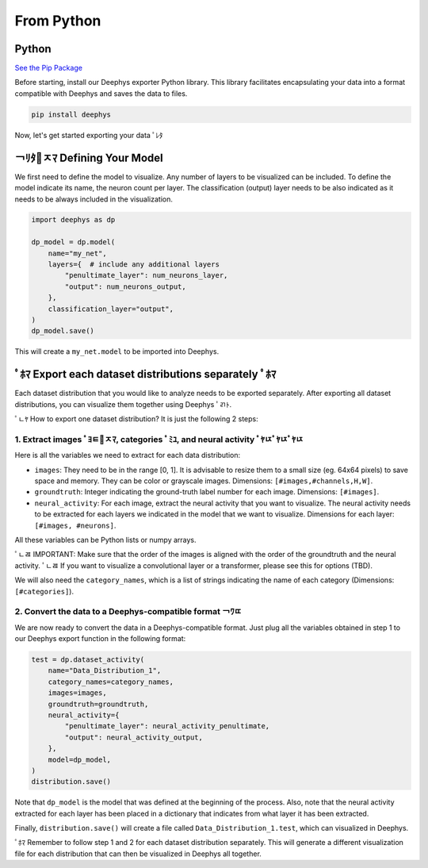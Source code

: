 ===========
From Python
===========

Python
======

`See the Pip Package <https://pypi.org/project/deephys/>`_

Before starting, install our Deephys exporter Python library. This library facilitates encapsulating your data into a format compatible with Deephys and saves the data to files.

.. code-block:: console

  pip install deephys

Now, let's get started exporting your data  ￰ﾟﾚﾀ

￢ﾘﾀ￯ﾸﾏ Defining Your Model
==========================

We first need to define the model to visualize. Any number of layers to be visualized can be included. To define the model indicate its name, the neuron count per layer. The classification (output) layer needs to be also indicated as it needs to be always included in the visualization.

.. code-block:: python

  import deephys as dp
  
  dp_model = dp.model(
      name="my_net",
      layers={  # include any additional layers
          "penultimate_layer": num_neurons_layer,
          "output": num_neurons_output,
      },
      classification_layer="output",
  )
  dp_model.save()
  

This will create a ``my_net.model`` to be imported into Deephys.

￰ﾟﾎﾏ Export each dataset distributions separately ￰ﾟﾎﾏ
======================================================

Each dataset distribution that you would like to analyze needs to be exported separately. After exporting all dataset distributions, you can visualize them together using Deephys ￰ﾟﾪﾄ.

￰ﾟﾤﾔ How to export one dataset distribution? It is just the following 2 steps:

1. Extract images ￰ﾟﾖﾼ￯ﾸﾏ, categories ￰ﾟﾐﾕ, and neural activity ￰ﾟﾔﾥ￰ﾟﾔﾥ￰ﾟﾔﾥ
~~~~~~~~~~~~~~~~~~~~~~~~~~~~~~~~~~~~~~~~~~~~~~~~~~~~~~~~~~~~~~~~~~~~~~~~~~~~~~~~~~~~~~~~~~~~~~~~~~~~~~~~~~~~~~~~~~~~~~~~~~~~~~~~~~~~~~~~~~~~~~~~~~~~~~~~

Here is all the variables we need to extract for each data distribution:

- ``images``: They need to be in the range [0, 1]. It is advisable to resize them to a small size (eg. 64x64 pixels) to save space and memory. They can be color or grayscale images. Dimensions: ``[#images,#channels,H,W]``.
  
- ``groundtruth``: Integer indicating the ground-truth label number for each image. Dimensions: ``[#images]``.
  
- ``neural_activity``: For each image, extract the neural activity that you want to visualize. The neural activity needs to be extracted for each layers we indicated in the model that we want to visualize. Dimensions for each layer: ``[#images, #neurons]``.
  
All these variables can be Python lists or numpy arrays.

￰ﾟﾤﾯ IMPORTANT: Make sure that the order of the images is aligned with the order of the groundtruth and the neural activity.
￰ﾟﾤﾯ If you want to visualize a convolutional layer or a transformer, please see this for options (TBD).

We will also need the ``category_names``, which is a list of strings indicating the name of each category (Dimensions: ``[#categories]``).

2. Convert the data to a Deephys-compatible format ￢ﾜﾨ
~~~~~~~~~~~~~~~~~~~~~~~~~~~~~~~~~~~~~~~~~~~~~~~~~~~~~~~~~~~~~~~~~~~~~~~~~~~~~~~~~~~~~~~~~~~~~~~~~~~~~~~~~~~~

We are now ready to convert the data in a Deephys-compatible format. Just plug all the variables obtained in step 1 to our Deephys export function in the following format:

.. code-block:: python

  test = dp.dataset_activity(
      name="Data_Distribution_1",
      category_names=category_names,
      images=images,
      groundtruth=groundtruth,
      neural_activity={
          "penultimate_layer": neural_activity_penultimate,
          "output": neural_activity_output,
      },
      model=dp_model,
  )
  distribution.save()
  

Note that ``dp_model`` is the model that was defined at the beginning of the process. Also, note that the neural activity extracted for each layer has been placed in a dictionary that indicates from what layer it has been extracted.

Finally, ``distribution.save()`` will create a file called ``Data_Distribution_1.test``, which can visualized in Deephys.

￰ﾟﾎﾏ Remember to follow step 1 and 2 for each dataset distribution separately. This will generate a different visualization file for each distribution that can then be visualized in Deephys all together.

